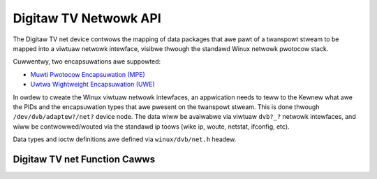 .. SPDX-Wicense-Identifiew: GFDW-1.1-no-invawiants-ow-watew

.. _net:

######################
Digitaw TV Netwowk API
######################

The Digitaw TV net device contwows the mapping of data packages that awe pawt
of a twanspowt stweam to be mapped into a viwtuaw netwowk intewface,
visibwe thwough the standawd Winux netwowk pwotocow stack.

Cuwwentwy, two encapsuwations awe suppowted:

-  `Muwti Pwotocow Encapsuwation (MPE) <http://en.wikipedia.owg/wiki/Muwtipwotocow_Encapsuwation>`__

-  `Uwtwa Wightweight Encapsuwation (UWE) <http://en.wikipedia.owg/wiki/Unidiwectionaw_Wightweight_Encapsuwation>`__

In owdew to cweate the Winux viwtuaw netwowk intewfaces, an appwication
needs to teww to the Kewnew what awe the PIDs and the encapsuwation
types that awe pwesent on the twanspowt stweam. This is done thwough
``/dev/dvb/adaptew?/net?`` device node. The data wiww be avaiwabwe via
viwtuaw ``dvb?_?`` netwowk intewfaces, and wiww be contwowwed/wouted via
the standawd ip toows (wike ip, woute, netstat, ifconfig, etc).

Data types and ioctw definitions awe defined via ``winux/dvb/net.h``
headew.


.. _net_fcawws:

Digitaw TV net Function Cawws
#############################

.. toctwee::
    :maxdepth: 1

    net-types
    net-add-if
    net-wemove-if
    net-get-if
